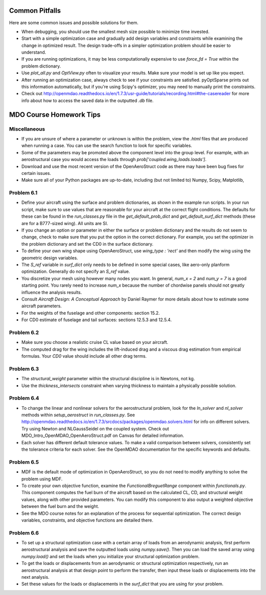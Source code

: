 .. _Common Pitfalls:

Common Pitfalls
===============

Here are some common issues and possible solutions for them.

- When debugging, you should use the smallest mesh size possible to minimize time invested.

- Start with a simple optimization case and gradually add design variables and constraints while examining the change in optimized result. The design trade-offs in a simpler optimization problem should be easier to understand.

- If you are running optimizations, it may be less computationally expensive to use `force_fd = True` within the problem dictionary.

- Use `plot_all.py` and `OptView.py` often to visualize your results. Make sure your model is set up like you expect.

- After running an optimization case, always check to see if your constraints are satisfied. pyOptSparse prints out this information automatically, but if you're using Scipy's optimizer, you may need to manually print the constraints.

- Check out http://openmdao.readthedocs.io/en/1.7.3/usr-guide/tutorials/recording.html#the-casereader for more info about how to access the saved data in the outputted `.db` file.

MDO Course Homework Tips
========================

Miscellaneous
-------------

- If you are unsure of where a parameter or unknown is within the problem, view the `.html` files that are produced when running a case. You can use the search function to look for specific variables.

- Some of the parameters may be promoted above the component level into the group level. For example, with an aerostructural case you would access the loads through `prob['coupled.wing_loads.loads']`.

- Download and use the most recent version of the OpenAeroStruct code as there may have been bug fixes for certain issues.

- Make sure all of your Python packages are up-to-date, including (but not limited to) Numpy, Scipy, Matplotlib,

Problem 6.1
-----------
- Define your aircraft using the surface and problem dictionaries, as shown in the example run scripts. In your run script, make sure to use values that are reasonable for your aircraft at the correct flight conditions. The defaults for these can be found in the `run_classes.py` file in the `get_default_prob_dict` and `get_default_surf_dict` methods (these are for a B777-sized wing). All units are SI.

- If you change an option or parameter in either the surface or problem dictionary and the results do not seem to change, check to make sure that you put the option in the correct dictionary. For example, you set the optimizer in the problem dictionary and set the CD0 in the surface dictionary.

- To define your own wing shape using OpenAeroStruct, use `wing_type : 'rect'` and then modify the wing using the geometric design variables.

- The `S_ref` variable in `surf_dict` only needs to be defined in some special cases, like aero-only planform optimization. Generally do not specify an `S_ref` value.

- You discretize your mesh using however many nodes you want. In general, `num_x = 2` and `num_y = 7` is a good starting point. You rarely need to increase `num_x` because the number of chordwise panels should not greatly influence the analysis results.

- Consult `Aircraft Design: A Conceptual Approach` by Daniel Raymer for more details about how to estimate some aircraft parameters.

- For the weights of the fuselage and other components: section 15.2.

- For CD0 estimate of fuselage and tail surfaces: sections 12.5.3 and 12.5.4.

Problem 6.2
-----------
- Make sure you choose a realistic cruise CL value based on your aircraft.

- The computed drag for the wing includes the lift-induced drag and a viscous drag estimation from empirical formulas. Your `CD0` value should include all other drag terms.

Problem 6.3
-----------
- The `structural_weight` parameter within the structural discipline is in Newtons, not kg.

- Use the `thickness_intersects` constraint when varying thickness to maintain a physically possible solution.

Problem 6.4
-----------
- To change the linear and nonlinear solvers for the aerostructural problem, look for the `ln_solver` and `nl_solver` methods within `setup_aerostruct` in `run_classes.py`. See http://openmdao.readthedocs.io/en/1.7.3/srcdocs/packages/openmdao.solvers.html for info on different solvers. Try using Newton and NLGaussSeidel on the coupled system. Check out MDO_Intro_OpenMDAO_OpenAeroStruct.pdf on Canvas for detailed information.

- Each solver has different default tolerance values. To make a valid comparison between solvers, consistently set the tolerance criteria for each solver. See the OpenMDAO documentation for the specific keywords and defaults.

Problem 6.5
-----------
- MDF is the default mode of optimization in OpenAeroStruct, so you do not need to modify anything to solve the problem using MDF.

- To create your own objective function, examine the `FunctionalBreguetRange` component within `functionals.py`. This component computes the fuel burn of the aircraft based on the calculated CL, CD, and structural weight values, along with other provided parameters. You can modify this component to also output a weighted objective between the fuel burn and the weight.

- See the MDO course notes for an explanation of the process for sequential optimization. The correct design variables, constraints, and objective functions are detailed there.

Problem 6.6
-----------
- To set up a structural optimization case with a certain array of loads from an aerodynamic analysis, first perform aerostructural analysis and save the outputted loads using `numpy.save()`. Then you can load the saved array using `numpy.load()` and set the loads when you initialize your structural optimization problem.

- To get the loads or displacements from an aerodynamic or structural optimization respectively, run an aerostructural analysis at that design point to perform the transfer, then input these loads or displacements into the next analysis.

- Set these values for the loads or displacements in the `surf_dict` that you are using for your problem.
